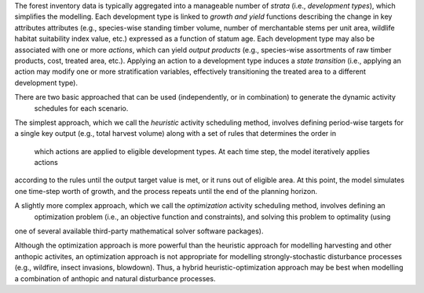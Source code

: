 The forest inventory data is typically aggregated into a manageable number of *strata* (i.e., 
*development types*),  which simplifies the modelling.  Each development type is linked to *growth and 
yield* functions describing the change in key attributes attributes (e.g., species-wise standing timber 
volume, number of merchantable stems per unit area, wildlife habitat suitability index value, etc.) 
expressed as a function of statum age. Each development type may also be associated with one or more 
*actions*, which can yield *output products* (e.g., species-wise assortments of raw timber products, 
cost, treated area, etc.). Applying an action to a development type induces a *state transition* (i.e., 
applying an action may modify one or more stratification variables, effectively transitioning the 
treated area to a different development type). 



There are two basic approached that can be used (independently, or in combination) to generate the dynamic activity
 schedules for each scenario.

The simplest approach, which we call the *heuristic* activity scheduling method, involves defining period-wise 
targets for a single key output (e.g., total harvest volume) along with a set of rules that determines the order in
 which actions are applied to eligible development types. At each time step, the model iteratively applies actions 
according to the rules until the output target value is met, or it runs out of eligible area. At this point, the 
model simulates one time-step worth of growth, and the process repeats until the end of the planning horizon.

A slightly more complex approach, which we call the *optimization* activity scheduling method, involves defining an
 optimization problem (i.e., an objective function and constraints), and solving this problem to optimality (using 
one of several available third-party mathematical solver software packages).

Although the optimization approach is more powerful than the heuristic approach for modelling harvesting and other 
anthopic activites, an optimization approach is not appropriate for modelling strongly-stochastic disturbance 
processes (e.g., wildfire, insect invasions, blowdown). Thus, a hybrid heuristic-optimization approach may be best 
when modelling a combination of anthopic and natural disturbance processes.
